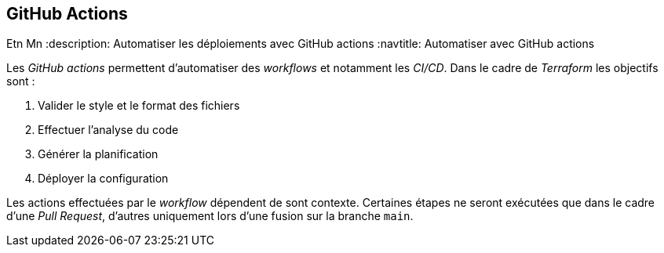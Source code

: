 == GitHub Actions
Etn Mn
:description: Automatiser les déploiements avec GitHub actions
:navtitle:  Automatiser avec GitHub actions

Les _GitHub actions_ permettent d'automatiser des _workflows_ et notamment les _CI/CD_. Dans le cadre de _Terraform_ les objectifs sont :

. Valider le style et le format des fichiers
. Effectuer l'analyse du code
. Générer la planification
. Déployer la configuration

Les actions effectuées par le _workflow_ dépendent de sont contexte. Certaines étapes ne seront exécutées que dans le cadre d'une _Pull Request_, d'autres uniquement lors d'une fusion sur la branche `main`.

.terraform.yml
